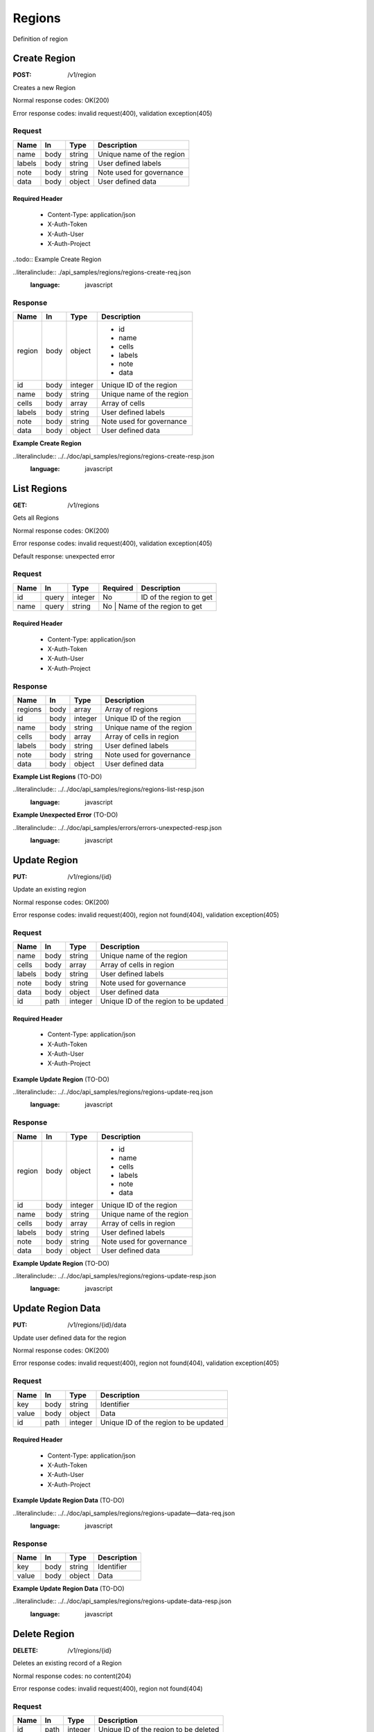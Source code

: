 .. _regions:

=======
Regions
=======

Definition of region

Create Region
=============

:POST: /v1/region

Creates a new Region

Normal response codes: OK(200)

Error response codes: invalid request(400), validation exception(405)

Request
-------

+-------+------+---------+--------------------------+
| Name  | In   | Type    | Description              |
+=======+======+=========+==========================+
| name  | body | string  | Unique name of the region|
+-------+------+---------+--------------------------+
| labels| body | string  | User defined labels      |
+-------+------+---------+--------------------------+
| note  | body | string  | Note used for governance |
+-------+------+---------+--------------------------+
| data  | body | object  | User defined data        |
+-------+------+---------+--------------------------+

Required Header
^^^^^^^^^^^^^^^

    - Content-Type: application/json
    - X-Auth-Token
    - X-Auth-User
    - X-Auth-Project

..todo:: Example Create Region

..literalinclude:: ./api_samples/regions/regions-create-req.json
   :language: javascript

Response
--------

+-----------+------+---------+--------------------------+
| Name      | In   | Type    | Description              |
+===========+======+=========+==========================+
| region    | body | object  | - id                     |
|           |      |         | - name                   |
|           |      |         | - cells                  |
|           |      |         | - labels                 |
|           |      |         | - note                   |
|           |      |         | - data                   |
+-----------+------+---------+--------------------------+
| id        | body | integer | Unique ID of the region  |
+-----------+------+---------+--------------------------+
| name      | body | string  | Unique name of the region|
+-----------+------+---------+--------------------------+
| cells     | body | array   | Array of cells           |
+-----------+------+---------+--------------------------+
| labels    | body | string  | User defined labels      |
+-----------+------+---------+--------------------------+
| note      | body | string  | Note used for governance |
+-----------+------+---------+--------------------------+
| data      | body | object  | User defined data        |
+-----------+------+---------+--------------------------+

**Example Create Region**

..literalinclude:: ../../doc/api_samples/regions/regions-create-resp.json
   :language: javascript

List Regions
============

:GET: /v1/regions

Gets all Regions

Normal response codes: OK(200)

Error response codes: invalid request(400), validation exception(405)

Default response: unexpected error

Request
-------

+-----+------+---------+---------+--------------------------+
| Name| In   | Type    | Required| Description              |
+=====+======+=========+=========+==========================+
| id  | query| integer | No      | ID of the region to get  |
+-----+------+---------+---------+--------------------------+
| name| query| string  | No      | Name of the region to get|
+-----+------+---------+------------------------------------+

Required Header
^^^^^^^^^^^^^^^

    - Content-Type: application/json
    - X-Auth-Token
    - X-Auth-User
    - X-Auth-Project

Response
--------

+-----------+------+---------+--------------------------+
| Name      | In   | Type    | Description              |
+===========+======+=========+==========================+
| regions   | body | array   | Array of regions         |
+-----------+------+---------+--------------------------+
| id        | body | integer | Unique ID of the region  |
+-----------+------+---------+--------------------------+
| name      | body | string  | Unique name of the region|
+-----------+------+---------+--------------------------+
| cells     | body | array   | Array of cells in region |
+-----------+------+---------+--------------------------+
| labels    | body | string  | User defined labels      |
+-----------+------+---------+--------------------------+
| note      | body | string  | Note used for governance |
+-----------+------+---------+--------------------------+
| data      | body | object  | User defined data        |
+-----------+------+---------+--------------------------+

**Example List Regions** (TO-DO)

..literalinclude:: ../../doc/api_samples/regions/regions-list-resp.json
   :language: javascript

**Example Unexpected Error** (TO-DO)

..literalinclude:: ../../doc/api_samples/errors/errors-unexpected-resp.json
   :language: javascript

Update Region
=============

:PUT: /v1/regions/{id}

Update an existing region

Normal response codes: OK(200)

Error response codes: invalid request(400), region not found(404), validation exception(405)

Request
-------

+-----------+------+---------+--------------------------------------+
| Name      | In   | Type    | Description                          |
+===========+======+=========+======================================+
| name      | body | string  | Unique name of the region            |
+-----------+------+---------+--------------------------------------+
| cells     | body | array   | Array of cells in region             |
+-----------+------+---------+--------------------------------------+
| labels    | body | string  | User defined labels                  |
+-----------+------+---------+--------------------------------------+
| note      | body | string  | Note used for governance             |
+-----------+------+---------+--------------------------------------+
| data      | body | object  | User defined data                    |
+-----------+------+---------+--------------------------------------+
| id        | path | integer | Unique ID of the region to be updated|
+-----------+------+---------+--------------------------------------+

Required Header
^^^^^^^^^^^^^^^

    - Content-Type: application/json
    - X-Auth-Token
    - X-Auth-User
    - X-Auth-Project

**Example Update Region** (TO-DO)

..literalinclude:: ../../doc/api_samples/regions/regions-update-req.json
   :language: javascript

Response
--------

+-----------+------+---------+--------------------------+
| Name      | In   | Type    | Description              |
+===========+======+=========+==========================+
| region    | body | object  | - id                     |
|           |      |         | - name                   |
|           |      |         | - cells                  |
|           |      |         | - labels                 |
|           |      |         | - note                   |
|           |      |         | - data                   |
+-----------+------+---------+--------------------------+
| id        | body | integer | Unique ID of the region  |
+-----------+------+---------+--------------------------+
| name      | body | string  | Unique name of the region|
+-----------+------+---------+--------------------------+
| cells     | body | array   | Array of cells in region |
+-----------+------+---------+--------------------------+
| labels    | body | string  | User defined labels      |
+-----------+------+---------+--------------------------+
| note      | body | string  | Note used for governance |
+-----------+------+---------+--------------------------+
| data      | body | object  | User defined data        |
+-----------+------+---------+--------------------------+

**Example Update Region**  (TO-DO)

..literalinclude:: ../../doc/api_samples/regions/regions-update-resp.json
   :language: javascript

Update Region Data
==================

:PUT: /v1/regions/{id}/data

Update user defined data for the region	

Normal response codes: OK(200)

Error response codes: invalid request(400), region not found(404), validation exception(405)

Request
-------

+----------+------+---------+--------------------------------------+
| Name     | In   | Type    | Description                          |
+==========+======+=========+======================================+
| key      | body | string  | Identifier                           |
+----------+------+---------+--------------------------------------+
| value    | body | object  | Data                                 |
+----------+------+---------+--------------------------------------+
| id       | path | integer | Unique ID of the region to be updated|
+----------+------+---------+--------------------------------------+

Required Header
^^^^^^^^^^^^^^^

    - Content-Type: application/json
    - X-Auth-Token
    - X-Auth-User
    - X-Auth-Project

**Example Update Region Data** (TO-DO)

..literalinclude:: ../../doc/api_samples/regions/regions-upadate—data-req.json
   :language: javascript

Response
--------

+--------+------+---------+-------------------------+
| Name   | In   | Type    | Description             |
+========+======+=========+=========================+
| key    | body | string  | Identifier              |
+--------+------+---------+-------------------------+
| value  | body | object  | Data                    |
+--------+------+---------+-------------------------+


**Example Update Region Data** (TO-DO)

..literalinclude:: ../../doc/api_samples/regions/regions-update-data-resp.json
   :language: javascript

Delete Region
=============

:DELETE: /v1/regions/{id}

Deletes an existing record of a Region

Normal response codes: no content(204)

Error response codes: invalid request(400), region not found(404)

Request
-------

+------+------+---------+--------------------------------------+
| Name | In   | Type    | Description                          |
+======+======+=========+======================================+
| id   | path | integer | Unique ID of the region to be deleted|
+------+------+---------+--------------------------------------+

Required Header
^^^^^^^^^^^^^^^

    - Content-Type: applicaton/json
    - X-Auth-Token
    - X-Auth-User
    - X-Auth-Project

Response
--------

No body content is returned on a successful DELETE

Delete Region Data
==================

:DELETE: /v1/regions/{id}/data

Delete existing key/value data for the region

Normal response codes: no content(204)

Error response codes: invalid request(400), region not found(404) validation exception(405)

Request
-------

+------+------+---------+--------------------------------------+
| Name | In   | Type    | Description                          |
+======+======+=========+======================================+
| id   | path | integer | Unique ID of the region to be deleted|
+------+------+---------+--------------------------------------+

Required Header
^^^^^^^^^^^^^^^

    - Content-Type: application/json
    - X-Auth-Token
    - X-Auth-User
    - X-Auth-Project

Response
--------

No body content is returned on a successful DELETE
